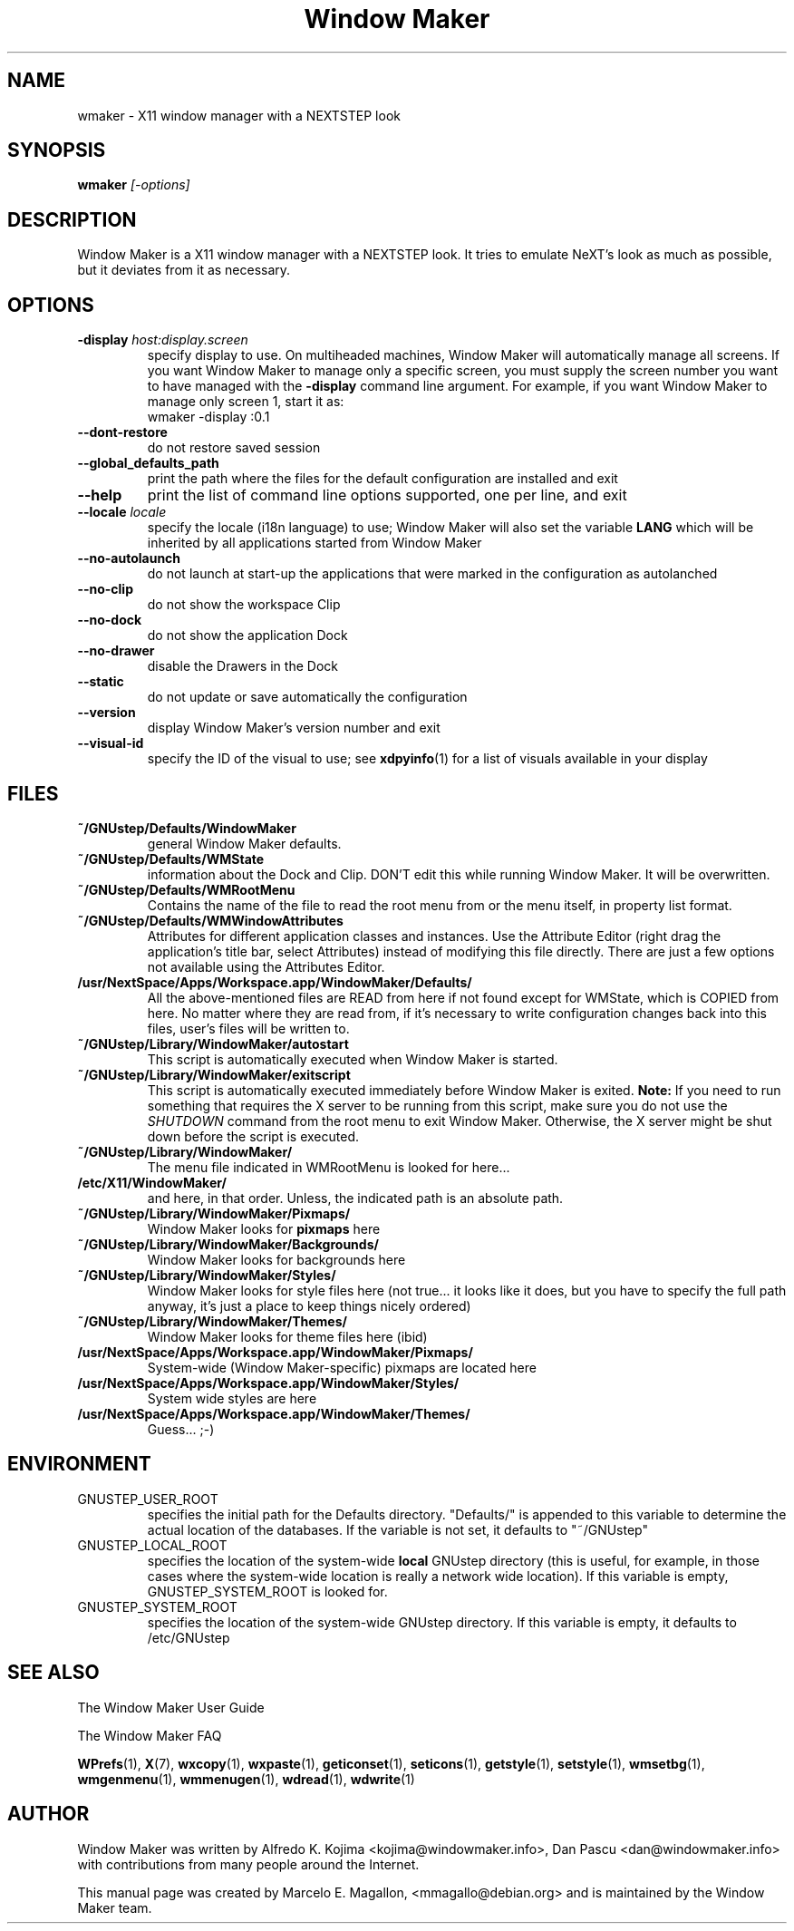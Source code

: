 .\" Hey, Emacs!  This is an -*- nroff -*- source file.
.TH "Window Maker" 1 "February 2015"
.SH NAME
wmaker \- X11 window manager with a NEXTSTEP look
.SH SYNOPSIS
.B wmaker
.I "[-options]"
.SH "DESCRIPTION"
Window Maker is a X11 window manager with a NEXTSTEP look. It tries to
emulate NeXT's look as much as possible, but it deviates from it as
necessary.
.SH "OPTIONS"
.TP
.BI \-display " host:display.screen"
specify display to use.
On multiheaded machines, Window Maker will automatically manage all screens.
If you want Window Maker to manage only a specific screen, you must supply
the screen number you want to have managed with the
.B \-display
command line argument. For example, if you want Window Maker to manage only
screen 1, start it as:
.EX
wmaker -display :0.1
.EE
.TP
.B \-\-dont\-restore
do not restore saved session
.TP
.B \-\-global_defaults_path
print the path where the files for the default configuration are installed and exit
.TP
.B \-\-help
print the list of command line options supported, one per line, and exit
.TP
.BI \-\-locale " locale"
specify the locale (i18n language) to use; Window Maker will also set the variable
.B LANG
which will be inherited by all applications started from Window Maker
.TP
.B \-\-no\-autolaunch
do not launch at start-up the applications that were marked in the configuration as autolanched
.TP
.B \-\-no\-clip
do not show the workspace Clip
.TP
.B \-\-no\-dock
do not show the application Dock
.TP
.B \-\-no\-drawer
disable the Drawers in the Dock
.TP
.B \-\-static
do not update or save automatically the configuration
.TP
.B \-\-version
display Window Maker's version number and exit
.TP
.B \-\-visual\-id
specify the ID of the visual to use; see
.BR xdpyinfo (1)
for a list of visuals available in your display
.PP
.SH FILES
.TP
.B ~/GNUstep/Defaults/WindowMaker
general Window Maker defaults.
.TP
.B ~/GNUstep/Defaults/WMState
information about the Dock and Clip. DON'T edit this while running
Window Maker. It will be overwritten.
.TP
.B ~/GNUstep/Defaults/WMRootMenu
Contains the name of the file to read the root menu from or the
menu itself, in property list format.
.TP
.B ~/GNUstep/Defaults/WMWindowAttributes
Attributes for different application classes and instances. Use the
Attribute Editor (right drag the application's title bar, select
Attributes) instead of modifying this file directly. There are just a
few options not available using the Attributes Editor.
.TP
.B /usr/NextSpace/Apps/Workspace.app/WindowMaker/Defaults/
All the above-mentioned files are READ from here if not found except
for WMState, which is COPIED from here. No matter where they are read
from, if it's necessary to write configuration changes back into this
files, user's files will be written to.
.TP
.B ~/GNUstep/Library/WindowMaker/autostart
This script is automatically executed when Window Maker is started.
.TP
.B ~/GNUstep/Library/WindowMaker/exitscript
This script is automatically executed immediately before Window Maker is
exited.
.B Note:
If you need to run something that requires the X server to be running
from this script, make sure you do not use the
.I SHUTDOWN
command from the root menu to exit Window Maker. Otherwise, the X server
might be shut down before the script is executed.
.TP
.B ~/GNUstep/Library/WindowMaker/
The menu file indicated in WMRootMenu is looked for here...
.TP
.B /etc/X11/WindowMaker/
and here, in that order. Unless, the indicated path is an absolute path.
.TP
.B ~/GNUstep/Library/WindowMaker/Pixmaps/
Window Maker looks for \fBpixmaps\fP here
.TP
.B ~/GNUstep/Library/WindowMaker/Backgrounds/
Window Maker looks for backgrounds here
.TP
.B ~/GNUstep/Library/WindowMaker/Styles/
Window Maker looks for style files here (not true... it looks like it
does, but you have to specify the full path anyway, it's just a place
to keep things nicely ordered)
.TP
.B ~/GNUstep/Library/WindowMaker/Themes/
Window Maker looks for theme files here (ibid)
.TP
.B /usr/NextSpace/Apps/Workspace.app/WindowMaker/Pixmaps/
System-wide (Window Maker-specific) pixmaps are located here
.TP
.B /usr/NextSpace/Apps/Workspace.app/WindowMaker/Styles/
System wide styles are here
.TP
.B /usr/NextSpace/Apps/Workspace.app/WindowMaker/Themes/
Guess... ;-)
.SH ENVIRONMENT
.IP GNUSTEP_USER_ROOT
specifies the initial path for the Defaults directory. "Defaults/" is
appended to this variable to determine the actual location of the
databases. If the variable is not set, it defaults to "~/GNUstep"
.IP GNUSTEP_LOCAL_ROOT
specifies the location of the system-wide \fBlocal\fP GNUstep
directory (this is useful, for example, in those cases where the
system-wide location is really a network wide location). If this
variable is empty, GNUSTEP_SYSTEM_ROOT is looked for.
.IP GNUSTEP_SYSTEM_ROOT
specifies the location of the system-wide GNUstep directory. If this
variable is empty, it defaults to /etc/GNUstep
.SH SEE ALSO
The Window Maker User Guide
.PP
The Window Maker FAQ
.PP
.BR WPrefs (1),
.BR X (7),
.BR wxcopy (1),
.BR wxpaste (1),
.BR geticonset (1),
.BR seticons (1),
.BR getstyle (1),
.BR setstyle (1),
.BR wmsetbg (1),
.BR wmgenmenu (1),
.BR wmmenugen (1),
.BR wdread (1),
.BR wdwrite (1)
.SH AUTHOR
Window Maker was written by Alfredo K. Kojima <kojima@windowmaker.info>,
Dan Pascu <dan@windowmaker.info> with contributions from many people around
the Internet.
.PP
This manual page was created by Marcelo E. Magallon, <mmagallo@debian.org>
and is maintained by the Window Maker team.

